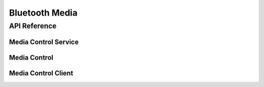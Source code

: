 .. _bluetooth_media:

Bluetooth Media
###############


API Reference
*************

Media Control Service
=====================

.. doxygengroup:: bt_mcs

Media Control
=============

.. doxygengroup:: bt_media_control

Media Control Client
====================

.. doxygengroup:: bt_gatt_mcc
